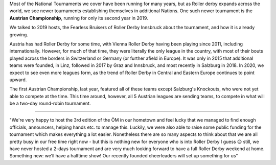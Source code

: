 .. title: Austrian Nationals 2019
.. slug: Austrian_Nat-2019
.. date: 2019-11-19 14:20:00 UTC+01:00
.. tags: austrian roller derby, national tournaments
.. category:
.. link:
.. description:
.. type: text
.. author: aoanla

Most of the National Tournaments we cover have been running for many years, but as Roller derby expands across the world, we see newer tournaments establishing themselves in additional Nations.
One such newer tournament is the **Austrian Championship**, running for only its second year in 2019.

We talked to 2019 hosts, the Fearless Bruisers of Roller Derby Innsbruck about the tournament, and how it is already growing.

Austria has had Roller Derby for some time, with Vienna Roller Derby having been playing since 2011, including internationally. However, for much of that time, they were literally the only league in the country, with most of their bouts played across the borders in Switzerland or Germany (or further afield in Europe). It was only in 2015 that additional teams were founded, in Linz, followed in 2017 by Graz and Innsbruck, and most recently in Salzburg in 2018. In 2020, we expect to see even more leagues form, as the trend of Roller Derby in Central and Eastern Europe continues to point upward.


.. image:: /images/2019/11/Austria2019.png
  :alt:

The first Austrian Championship, last year, featured all of these teams except Salzburg's Knockouts, who were not yet able to compete at the time. This time around, however, all 5 Austrian leagues are sending teams, to compete in what will be a two-day round-robin tournament.

----

"We're very happy to host the 3rd edition of the ÖM in our hometown and feel lucky that we managed to find enough officials, announcers, helping hands etc. to manage this. Luckily, we were also able to raise some public funding for the tournament which makes everything a lot easier. Nonetheless there are so many aspects to think about that we are all pretty busy in our free time right now - but this is nothing new for everyone who is into Roller Derby I guess 😉 still, we have never hosted a 2-days tournament and are very much looking forward to have a full Roller Derby weekend at home.
Something new: we’ll have a halftime show! Our recently founded cheerleaders will set up something for us"
